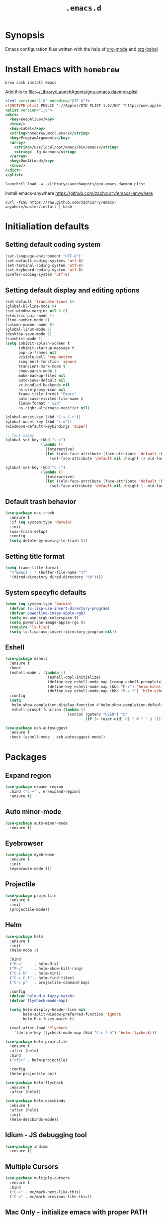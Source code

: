 #+TITLE: ~.emacs.d~

* Synopsis

Emacs configuration files written with the help of [[https://orgmode.org/][org-mode]] and [[https://orgmode.org/worg/org-contrib/babel/][org-babel]]

* Install Emacs with ~homebrew~

#+BEGIN_SRC shell
  brew cask install emacs
#+END_SRC

Add this to file:~/Library/LaunchAgents/gnu.emacs.daemon.plist

#+BEGIN_SRC xml
  <?xml version="1.0" encoding="UTF-8"?>
  <!DOCTYPE plist PUBLIC "-//Apple//DTD PLIST 1.0//EN" "http://www.apple.com/DTDs/PropertyList-1.0.dtd">
  <plist version="1.0">
  <dict>
    <key>KeepAlive</key>
    <true/>
    <key>Label</key>
    <string>homebrew.mxcl.emacs</string>
    <key>ProgramArguments</key>
    <array>
      <string>/usr/local/opt/emacs/bin/emacs</string>
      <string>--fg-daemon</string>
    </array>
    <key>RunAtLoad</key>
    <true/>
  </dict>
  </plist>
#+END_SRC

#+BEGIN_SRC shell
  launchctl load -w ~/Library/LaunchAgents/gnu.emacs.daemon.plist
#+END_SRC

Install emacs-anywhere https://github.com/zachcurry/emacs-anywhere

#+BEGIN_SRC shell
  curl -fsSL https://raw.github.com/zachcurry/emacs-anywhere/master/install | bash
#+END_SRC


* Initialiation defaults

** Setting default coding system

#+BEGIN_SRC emacs-lisp
  (set-language-environment "UTF-8")
  (set-default-coding-systems 'utf-8)
  (set-terminal-coding-system 'utf-8)
  (set-keyboard-coding-system 'utf-8)
  (prefer-coding-system 'utf-8)
#+END_SRC

** Setting default display and editing options

#+BEGIN_SRC emacs-lisp
  (set-default 'truncate-lines t)
  (global-hl-line-mode 0)
  (set-window-margins nil 0 0)
  (electric-pair-mode 1)
  (line-number-mode 0)
  (column-number-mode 0)
  (global-linum-mode 0)
  (desktop-save-mode 1)
  (savehist-mode 1)
  (setq inhibit-splash-screen t
        inhibit-startup-message t
        pop-up-frames nil
        visible-bell 'top-bottom
        ring-bell-function 'ignore
        transient-mark-mode t
        show-paren-mode 1
        make-backup-files nil
        auto-save-default nil
        vc-handled-backends nil
        ns-use-proxy-icon nil
        frame-title-format "Emacs"
        auto-save-visited-file-name t
        linum-format " %2d"
        ns-right-alternate-modifier nil)

  (global-unset-key (kbd "C-x C-c"))
  (global-unset-key (kbd "s-w"))
  (windmove-default-keybindings 'super)

  ;; font sizes
  (global-set-key (kbd "s-=")
                  (lambda ()
                    (interactive)
                    (let ((old-face-attribute (face-attribute 'default :height)))
                      (set-face-attribute 'default nil :height (+ old-face-attribute 10)))))

  (global-set-key (kbd "s--")
                  (lambda ()
                    (interactive)
                    (let ((old-face-attribute (face-attribute 'default :height)))
                      (set-face-attribute 'default nil :height (- old-face-attribute 10)))))
#+END_SRC

** Default trash behavior

#+BEGIN_SRC emacs-lisp
  (use-package osx-trash
    :ensure t
    :if (eq system-type 'darwin)
    :init
    (osx-trash-setup)
    :config
    (setq delete-by-moving-to-trash t))
#+END_SRC

** Setting title format

#+BEGIN_SRC emacs-lisp
  (setq frame-title-format
    '("Emacs - " (buffer-file-name "%f"
    '(dired-directory dired-directory "%b"))))
#+END_SRC

** System specyfic defaults 

#+BEGIN_SRC emacs-lisp
  (when (eq system-type 'darwin)
    (defvar ls-lisp-use-insert-directory-program)
    (defvar powerline-image-apple-rgb)
    (setq ns-use-srgb-colorspace t)
    (setq powerline-image-apple-rgb t)
    (require 'ls-lisp)
    (setq ls-lisp-use-insert-directory-program nil))
#+END_SRC

** Eshell

#+BEGIN_SRC emacs-lisp
  (use-package eshell
    :ensure t
    :hook
    (eshell-mode . (lambda ()
                     (eshell-cmpl-initialize)
                     (define-key eshell-mode-map [remap eshell-pcomplete] 'helm-esh-pcomplete)
                     (define-key eshell-mode-map (kbd "M-r") 'helm-eshell-history)
                     (define-key eshell-mode-map (kbd "M-s f") 'helm-eshell-prompts-all)))
    :config
    (setq
     helm-show-completion-display-function #'helm-show-completion-default-display-function
     eshell-prompt-function (lambda ()
                              (concat (getenv "USER") "@"
                                      (if (= (user-uid) 0) " # " " $ ")))))

  (use-package esh-autosuggest
    :ensure t
    :hook (eshell-mode . esh-autosuggest-mode))
#+END_SRC

* Packages

** Expand region

#+BEGIN_SRC emacs-lisp
  (use-package expand-region
    :bind ("C-=" . er/expand-region)
    :ensure t)
#+END_SRC


** Auto minor-mode

#+BEGIN_SRC emacs-lisp
  (use-package auto-minor-mode
    :ensure t)
#+END_SRC

** Eyebrowser

#+BEGIN_SRC emacs-lisp
  (use-package eyebrowse
    :ensure t
    :init
    (eyebrowse-mode t))
#+END_SRC

** Projectile

#+BEGIN_SRC emacs-lisp
  (use-package projectile
    :ensure t
    :init
    (projectile-mode))

#+END_SRC

** Helm

#+BEGIN_SRC emacs-lisp
  (use-package helm
    :ensure t
    :init
    (helm-mode 1)

    :bind
    ("M-x"     . helm-M-x)
    ("M-y"     . helm-show-kill-ring)
    ("C-x b"   . helm-mini)
    ("C-x C-f" . helm-find-files)
    ("C-c p"   . projectile-command-map)

    :config
    (defvar helm-M-x-fuzzy-match)
    (defvar flycheck-mode-map)

    (setq helm-display-header-line nil
          helm-split-window-preferred-function 'ignore
          helm-M-x-fuzzy-match t)

    (eval-after-load 'flycheck
      '(define-key flycheck-mode-map (kbd "C-c ! h") 'helm-flycheck)))

  (use-package helm-projectile
    :ensure t
    :after (helm)
    :bind
    ("<f5>" . helm-projectile)

    :config
    (helm-projectile-on))

  (use-package helm-flycheck
    :ensure t
    :after (helm))

  (use-package helm-descbinds
    :ensure t
    :after (helm)
    :init
    (helm-descbinds-mode))
#+END_SRC

** Idium - JS debugging tool

#+BEGIN_SRC emacs-lisp
  (use-package indium
    :ensure t)
#+END_SRC

** Multiple Cursors

#+BEGIN_SRC emacs-lisp
  (use-package multiple-cursors
    :ensure t
    :bind
    ("C->" . mc/mark-next-like-this)
    ("C-<" . mc/mark-previous-like-this))
#+END_SRC

** Mac Only - initialize emacs with proper PATH

#+BEGIN_SRC emacs-lisp
  (use-package exec-path-from-shell
    :if (memq window-system '(mac ns))
    :ensure t
    :config
    (exec-path-from-shell-initialize)
    (exec-path-from-shell-copy-env "GOPATH"))
#+END_SRC

** Load theme

#+BEGIN_SRC emacs-lisp
  (use-package doom-themes
    :ensure t
    :init
    (load-theme 'doom-one t))
#+END_SRC

** Better defaults

#+BEGIN_SRC emacs-lisp
  (use-package better-defaults
    :ensure t)
#+END_SRC

** Fixing line highlighting when showing line numbers

#+BEGIN_SRC emacs-lisp
  (use-package nlinum-hl
    :ensure t
    :config (setq nlinum-highlight-current-line t))
#+END_SRC

** Key suffixes popup

#+BEGIN_SRC emacs-lisp
  (use-package which-key
    :ensure t
    :init
    (which-key-mode)
    :config
    (setq which-key-popup-type 'side-window
          which-key-side-window-location 'bottom
          which-key-side-window-max-width 0.33
          which-key-side-window-max-height 0.25))
#+END_SRC

** COMMENT Zooming on active windows

#+BEGIN_SRC emacs-lisp
  (use-package zoom
    :ensure t
    :init
    (zoom-mode)
    :config
    (setq zoom-size '(0.618 . 0.618)
          zoom-ignored-buffer-name-regexps '("^\\*helm" "^\\*which-key*")))
#+END_SRC

** Editing forms in chrome

#+BEGIN_SRC emacs-lisp
  (use-package atomic-chrome
    :ensure t)
#+END_SRC

** Better help dialogs

#+BEGIN_SRC emacs-lisp
  (use-package helpful
    :ensure t
    :bind (("C-h f"  . helpful-callable)
           ("C-h v"  . helpful-variable)
           ("C-h k"  . helpful-key)))
#+END_SRC

** Better list-package mode

#+BEGIN_SRC emacs-lisp
  (use-package paradox
    :ensure t
    :config
    (paradox-enable))

#+END_SRC

** Cycling between different var notations

#+BEGIN_SRC emacs-lisp
  (use-package string-inflection
    :ensure t
    :bind
    ("C-c C-u" . string-inflection-all-cycle))
#+END_SRC

** Open dash at point

#+BEGIN_SRC emacs-lisp
  (use-package dash-at-point
    :ensure t
    :bind
    ("C-c d" . dash-at-point)
    ("C-c e" . dash-at-point-with-docset))
#+END_SRC

** Move lines using alt + arrows

#+BEGIN_SRC emacs-lisp
  (use-package move-text
    :ensure t
    :config
    (move-text-default-bindings))
#+END_SRC

** Anzu - current match / all matches in modeline

#+BEGIN_SRC emacs-lisp
  (use-package anzu
    :ensure t
    :init
    (global-anzu-mode +1)
    :bind
    ("M-%" . anzu-query-replace)
    ("C-M-%" . anzu-query-replace-regexp))
#+END_SRC

** COMMENT Spaceline

#+BEGIN_SRC emacs-lisp
  (use-package spaceline
    :ensure t
    :init
    (spaceline-emacs-theme)
    ;; (defvar powerline-default-separator)
    (setq powerline-default-separator 'wave)
    ;; (defadvice vc-mode-line (after strip-backend () activate)
    ;;   (when (stringp vc-mode)
    ;;     (let ((gitlogo (replace-regexp-in-string "^ git." "  " vc-mode)))
    ;;       (setq vc-mode gitlogo))))

    :config
    (spaceline-compile)
    (spaceline-helm-mode)
    (spaceline-info-mode)
    (setq spaceline-minor-modes-p nil
          spaceline-separator-dir-left '(left . left)
          spaceline-separator-dir-right '(right . right)
          spaceline-workspace-numbers-unicode t
          spaceline-window-numbers-unicode t
          spaceline-highlight-face-func 'spaceline-highlight-face-default))
#+END_SRC

** Modeline

#+BEGIN_SRC emacs-lisp
  (use-package doom-modeline
    :ensure t
    :custom
    ((doom-modeline-icon t)
     (doom-modeline-major-mode-icon t)
     (doom-modeline-major-mode-color-icon t)
     (doom-modeline-buffer-state-icon t)
     (doom-modeline-buffer-modification-icon t)
     (doom-modeline-minor-modes nil)
     (doom-modeline-checker-simple-format t))
    :hook (after-init . doom-modeline-mode))
#+END_SRC


** Magit - best git client ever

#+BEGIN_SRC emacs-lisp
  (use-package magit
    :ensure t
    :init
    :config
    (setq magit-process-finish-apply-ansi-colors t
          magit-refresh-status-buffer nil)
    (global-set-key (kbd "C-x g") 'magit-status))
#+END_SRC

** Abbrev

#+BEGIN_SRC emacs-lisp
  (use-package abbrev
    :diminish abbrev-mode
    :config
    (if (file-exists-p abbrev-file-name)
        (quietly-read-abbrev-file)))
#+END_SRC

** Snippets

#+BEGIN_SRC emacs-lisp
  (use-package yasnippet
    :ensure t
    :config
    (yas-reload-all)
    :hook (prog-mode . yas-minor-mode))
#+END_SRC

** Auto completion

#+BEGIN_SRC emacs-lisp
  (use-package company
    :ensure t
    :init
    (global-company-mode)
    :bind
    ("C-." . company-complete)
    ("C-c /" . 'company-files)
    :config
    (setq company-idle-delay 0.3
          company-tooltip-limit 15
          company-minimum-prefix-length 1
          company-tooltip-flip-when-above t
          company-tooltip-align-annotations t
          company-backends '()))

  (use-package company-box
    :ensure t
    :hook (company-mode . company-box-mode))
#+END_SRC

** Flyspell popup

#+BEGIN_SRC emacs-lisp
  (use-package flyspell-popup
    :ensure t
    :bind ("C-;" . flyspell-popup-correct))
#+END_SRC

** Key statistics

#+BEGIN_SRC emacs-lisp
  (use-package keyfreq
    :ensure t
    :config
    (setq keyfreq-excluded-commands
          '(
            mwheel-scroll
            self-insert-command
            forward-char
            left-char
            right-char
            backward-char
            previous-line
            next-line))

    (keyfreq-mode 1)
    (keyfreq-autosave-mode 1))
#+END_SRC

** Prettier

#+BEGIN_SRC emacs-lisp
  (use-package prettier-js
    :ensure t)
#+END_SRC

** Symbol Overlay

#+BEGIN_SRC emacs-lisp
  (use-package symbol-overlay
    :ensure t
    :bind
    ("M-i" . symbol-overlay-put)
    ("M-n" . symbol-overlay-switch-forward)
    ("M-p" . symbol-overlay-switch-backward)
    ("<f7>" . symbol-overlay-mode)
    ("<f8>" . symbol-overlay-remove-all))
#+END_SRC

** Dired

I've tried ~[[https://github.com/ralesi/ranger.el][ranger-mode~]] with it's simplier ~[[https://github.com/ralesi/ranger.el#minimal-ranger-mode-deer][deer-mode~]] and I must say, nothing beets good old [[https://www.gnu.org/software/emacs/manual/html_node/emacs/Dired.html][Dired]].

With some additions of course, like [[https://github.com/purcell/diredfl][~diredfl~]] for colors and [[https://gitlab.com/xuhdev/dired-quick-sort][~dired-quick-sort~]] for better sorting with native ~gnu ls~

#+BEGIN_SRC emacs-lisp
  (use-package dired
    :config
    (setq insert-directory-program "/usr/local/opt/coreutils/libexec/gnubin/gls")
    (setq dired-listing-switches "-alXv"))

  (use-package diredfl
    :ensure t
    :init
    (diredfl-global-mode 1))

  (use-package dired-quick-sort
    :ensure t
    :custom
    ((ls-lisp-use-insert-directory-program t)
     (insert-directory-program "/usr/local/bin/gls"))
    :config
    (dired-quick-sort-setup))
#+END_SRC

** Tern JS

#+BEGIN_SRC emacs-lisp
  (use-package tern
    :ensure company-tern
    :diminish tern-mode
    :config
    (setq tern-command (append tern-command '("--no-port-file")))
    :init
      (add-hook 'rjsx-mode-hook 'tern-mode))
#+END_SRC

** ReasonML

#+BEGIN_SRC emacs-lisp
  (use-package reason-mode
    :ensure t
    :config
    (defun shell-cmd (cmd)
      "Returns the stdout output of a shell command or nil if the command returned
     an error"
      (car (ignore-errors (apply 'process-lines (split-string cmd)))))

    (defun reason-cmd-where (cmd)
      (let ((where (shell-cmd cmd)))
        (if (not (string-equal "unknown flag ----where" where))
            where)))

    (let* ((refmt-bin (or (reason-cmd-where "refmt ----where")
                          (shell-cmd "which refmt")
                          (shell-cmd "which bsrefmt")))
           (merlin-bin (or (reason-cmd-where "ocamlmerlin ----where")
                           (shell-cmd "which ocamlmerlin")))
           (merlin-base-dir (when merlin-bin
                              (replace-regexp-in-string "bin/ocamlmerlin$" "" merlin-bin))))
      ;; Add merlin.el to the emacs load path and tell emacs where to find ocamlmerlin
      (when merlin-bin
        (add-to-list 'load-path (concat merlin-base-dir "share/emacs/site-lisp/"))
        (setq merlin-command merlin-bin))

      (when refmt-bin
        (setq refmt-command refmt-bin)))

    (add-hook 'reason-mode-hook (lambda ()
                                  (add-hook 'before-save-hook 'refmt-before-save)
                                  (merlin-mode)))

    (setq merlin-ac-setup t))
#+END_SRC

** File types

*** Orgfiles

#+BEGIN_SRC emacs-lisp
  (use-package org
    :ensure org-plus-contrib
    :bind
    (("C-c l" . org-store-link)
     ("C-c a" . org-agenda)
     ("C-c c" . org-capture))
    :custom
    ((org-tags-column 0))
    :config
    (setq org-startup-indented t
          org-indent-indentation-per-level 1
          org-default-notes-file (concat org-directory "/notes.org")

          org-agenda-files (list "~/Dropbox/orgfiles/gcal.org"
                                 "~/Dropbox/orgfiles/i.org")

          org-capture-templates '(("a" "Appointment" entry (file  "~/Dropbox/Orgfiles/gcal.org" )
                                   "* %?\n\n%^T\n\n:PROPERTIES:\n\n:END:\n\n")
                                  ("l" "Link" entry (file+headline "~/Dropbox/Orgfiles/links.org" "Links")
                                   "* %? %^L %^g \n%T" :prepend t)
                                  ("b" "Blog idea" entry (file+headline "~/Dropbox/Orgfiles/todo.org" "Blog Topics:")
                                   "* %?\n%T" :prepend t)
                                  ("t" "To Do Item" entry (file+headline "~/Dropbox/Orgfiles/todo.org" "To Do")
                                   "* TODO %?\n%u" :prepend t)
                                  ("n" "Note" entry (file+headline "~/Dropbox/Orgfiles/todo.org" "Note space")
                                   "* %?\n%u" :prepend t)
                                  ("j" "Journal" entry (file+datetree "~/Dropbox/Orgfiles/journal.org")
                                   "* %?\nEntered on %U\n  %i\n  %a")
                                  ("s" "Screencast" entry (file "~/Dropbox/Orgfiles/screencastnotes.org")
                                   "* %?\n%i\n"))))

  (use-package org-bullets
    :hook (org-mode . (lambda () (org-bullets-mode 1)))
    :ensure t)

  (use-package org-gcal
    :ensure t
    :config
    (setq org-gcal-client-id "oauth 2.0 client ID"
          org-gcal-client-secret "client secret"
          org-gcal-file-alist '(("zamansky@gmail.com" .  "~/Dropbox/orgfiles/gcal.org"))))
#+END_SRC

**** Htmlize for org-mode

#+BEGIN_SRC emacs-lisp
  (use-package htmlize
    :ensure t)
#+END_SRC

*** YAML

#+BEGIN_SRC emacs-lisp
  (use-package yaml-mode
    :ensure t
    :mode "\\.yaml")
#+END_SRC

*** GO

#+BEGIN_SRC emacs-lisp
  (use-package go-mode
    :ensure t
    :mode "\\.go"

    :config
    (require 'go-mode-autoloads)
    (add-hook 'go-mode-hook
              (lambda ()
                (add-hook 'before-save-hook 'gofmt-before-save)
                (add-to-list (make-local-variable 'company-backends)
                             '(company-go :width company-yasnippet :separate))
                (local-set-key (kbd "M-.") 'godef-jump))))
#+END_SRC

*** JSON

#+BEGIN_SRC emacs-lisp
  (use-package json-mode
    :ensure t
    :mode "\\.json$"
    :interpreter "json"
    :config
    (setq js-indent-level 2))

#+END_SRC

*** CSS

#+BEGIN_SRC emacs-lisp
  (use-package css-mode
    :ensure t
    :mode "\\.css"
    :config
    :hook (css-mode . (lambda ()
                (add-to-list (make-local-variable 'company-backends)
                             '(company-css :width company-yasnippet :separate)))))
#+END_SRC

*** SCSS

#+BEGIN_SRC emacs-lisp
  (use-package scss-mode
    :ensure t
    :mode "\\.scss")
#+END_SRC

*** JS

#+BEGIN_SRC emacs-lisp
  ;; Enable tide-mode for .ts and .tsx files
  (use-package typescript-mode
    :ensure t
    :mode ("\\.ts$"
           "\\.js$")
    :hook ((typescript-mode . setup-tide-mode)))

  (defun setup-tide-mode ()
    (message "Setting tide mode...")
    (tide-setup)
    (setq flycheck-check-syntax-automatically '(save mode-enabled))
    (eldoc-mode +1)
    (prettier-js-mode)
    (company-mode +1)
    (tide-hl-identifier-mode +1)
    (flycheck-add-mode 'javascript-eslint 'typescript-mode)
    (if (string-equal "tsx" (file-name-extension buffer-file-name))
        (flycheck-add-next-checker 'javascript-eslint 'jsx-tide 'append)
      (flycheck-add-next-checker 'javascript-eslint 'javascript-tide 'append)))

  (use-package tide
    :ensure t
    :after (flycheck typescript-mode))

  (use-package web-mode
    :ensure t
    :after (tide)
    :mode ("\\.html\\'"
           "\\.php\\'"
           "\\.tsx\\'")
    :hook (web-mode . (lambda ()
                         (when (string-equal "tsx" (file-name-extension buffer-file-name))
                           (setup-tide-mode))))
    :config
    (setq web-mode-content-types-alist
          '(("jsx" . "\\.tsx\\'")
            ("jsx" . "\\.js[x]?\\'")
            ("js" . "\\.mjs?\\'")
            ("html" . "\\.html\\'"))))
#+END_SRC

*** Py

#+BEGIN_SRC emacs-lisp
  (use-package elpy
    :ensure t
    :config
    (elpy-enable))

  (use-package py-autopep8
    :ensure t
    :hook (elpy-mode py-autopep8-enable-on-save))

  (use-package python-mode
    :ensure t
    :mode "\\.py"
    :interpreter "py"
    :config
    (setq python-shell-interpreter "ipython"
          python-shell-interpreter-args "-i --simple-prompt")

  )
#+END_SRC

* Other

#+BEGIN_SRC emacs-lisp
  (use-package editorconfig
    :ensure t
    :init
    (editorconfig-mode 1))

  (use-package popwin
    :ensure t
    :config
    (popwin-mode 1)
    (push '("^\\*helm.*\\*$"   :height 0.3 :regexp t :position bottom) popwin:special-display-config)
    (push '("*magit-commit*"   :noselect t :height 40 :width 80 :stick t) popwin:special-display-config)
    (push '("*magit-diff*"     :noselect t :height 40 :width 80) popwin:special-display-config)
    (push '("*magit-edit-log*" :noselect t :height 15 :width 80) popwin:special-display-config))

  (use-package markdown-mode
    :ensure t
    :mode "\\.md")

  ;; TODO: move diminish to use-package config
  (use-package diminish
    :ensure t
    :config
    (diminish 'yas-minor-mode)
    (diminish 'anzu-mode)
    (diminish 'auto-revert-mode)
    (diminish 'flycheck-mode)
    (diminish 'company-mode)
    ;; (diminish 'golden-ratio-mode)
    (diminish 'helm-mode)
    (diminish 'editorconfig-mode))

  (use-package flycheck-flow
    :ensure t)

  (use-package flycheck
    :ensure t
    :hook (after-init . global-flycheck-mode)
    :config
    (flycheck-add-mode 'javascript-eslint 'web-mode)
    (flycheck-add-mode 'javascript-flow 'web-mode)
    (setq-default flycheck-disabled-checkers
                  '(javascript-jscs
                    javascript-jshint
                    handkebars
                    emacs-lisp-checkdoc
                    json-jsonlist)))

  (load (concat my-emacs-dir "/keys.el"))

  (add-hook 'before-save-hook 'my-delete-trailing-whitespace)

  (defun my-delete-trailing-whitespace ()
    "Deleting trailing whitespaces."
    (when (derived-mode-p 'prog-mode)
      (delete-trailing-whitespace)))

  (setq initial-frame-alist
        '((menu-bar-lines . 0)
          (tool-bar-lines . 0)))

  (setq-default indent-tabs-mode nil)
  (setq-default c-basic-offset 2)
  (setq-default tab-width 2)
  (fset 'yes-or-no-p 'y-or-n-p)

  (message ".emacs loaded successfully.")
  (put 'downcase-region 'disabled nil)
  (put 'upcase-region 'disabled nil)
  (put 'dired-find-alternate-file 'disabled nil)

#+END_SRC
